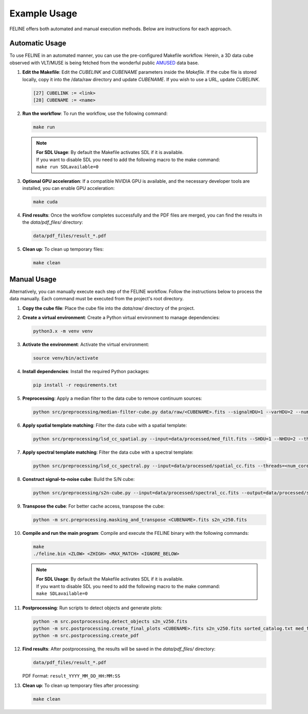 Example Usage
=============

FELINE offers both automated and manual execution methods. Below are instructions for each approach.

Automatic Usage
---------------
To use FELINE in an automated manner, you can use the pre-configured Makefile workflow.
Herein, a 3D data cube observed with VLT/MUSE is being fetched from the wonderful
public `AMUSED <https://amused.univ-lyon1.fr>`_ data base.

1. **Edit the Makefile**:
   Edit the `CUBELINK` and `CUBENAME` parameters inside the `Makefile`.
   If the cube file is stored locally, copy it into the /data/raw directory and update `CUBENAME`.
   If you wish to use a URL, update `CUBELINK`.

   .. code-block:: bash

       [27] CUBELINK := <link>
       [28] CUBENAME := <name>

2. **Run the workflow**:
   To run the workflow, use the following command:

   .. code-block:: bash

      make run

   .. note::
      | **For SDL Usage**: By default the Makefile activates SDL if it is available.
      | If you want to disable SDL you need to add the following macro to the make command:
      | ``make run SDLavailable=0``

3. **Optional GPU acceleration**:
   If a compatible NVIDIA GPU is available, and the necessary developer tools are installed, you can enable GPU acceleration:

   .. code-block:: bash

      make cuda

4. **Find results**:
   Once the workflow completes successfully and the PDF files are merged, you can find the results in the `data/pdf_files/` directory:

   .. code-block:: bash

      data/pdf_files/result_*.pdf

5. **Clean up**:
   To clean up temporary files:

   .. code-block:: bash

      make clean

Manual Usage
-------------
Alternatively, you can manually execute each step of the FELINE workflow. Follow the instructions below to process the data manually. Each command must be executed from the project's root directory.

1. **Copy the cube file**:
   Place the cube file into the `data/raw/` directory of the project.

2. **Create a virtual environment**:
   Create a Python virtual environment to manage dependencies:

   .. code-block:: bash

      python3.x -m venv venv

3. **Activate the environment**:
   Activate the virtual environment:

   .. code-block:: bash

      source venv/bin/activate

4. **Install dependencies**:
   Install the required Python packages:

   .. code-block:: bash

      pip install -r requirements.txt

5. **Preprocessing**:
   Apply a median filter to the data cube to remove continuum sources:

   .. code-block:: bash

      python src/preprocessing/median-filter-cube.py data/raw/<CUBENAME>.fits --signalHDU=1 --varHDU=2 --num_cpu=<num_cores> --width=151 --output=data/processed/med_filt.fits

6. **Apply spatial template matching**:
   Filter the data cube with a spatial template:

   .. code-block:: bash

      python src/preprocessing/lsd_cc_spatial.py --input=data/processed/med_filt.fits --SHDU=1 --NHDU=2 --threads=<num_cores> --gaussian --lambda0=7050 -pc 0.7 --classic --output=data/processed/spatial_cc.fits --overwrite

7. **Apply spectral template matching**:
   Filter the data cube with a spectral template:

   .. code-block:: bash

      python src/preprocessing/lsd_cc_spectral.py --input=data/processed/spatial_cc.fits --threads=<num_cores> --FWHM=250 --SHDU=1 --NHDU=2 --classic --output=data/processed/spectral_cc.fits --overwrite

8. **Construct signal-to-noise cube**:
   Build the S/N cube:

   .. code-block:: bash

      python src/preprocessing/s2n-cube.py --input=data/processed/spectral_cc.fits --output=data/processed/s2n_v250.fits --clobber --NHDU=2 --SHDU=1

9. **Transpose the cube**:
   For better cache access, transpose the cube:

   .. code-block:: bash

      python -m src.preprocessing.masking_and_transpose <CUBENAME>.fits s2n_v250.fits

10. **Compile and run the main program**:
    Compile and execute the FELINE binary with the following commands:

    .. code-block:: bash

      make
      ./feline.bin <ZLOW> <ZHIGH> <MAX_MATCH> <IGNORE_BELOW>

    .. note::
      | **For SDL Usage**: By default the Makefile activates SDL if it is available.
      | If you want to disable SDL you need to add the following macro to the make command:
      | ``make SDLavailable=0``

11. **Postprocessing**:
    Run scripts to detect objects and generate plots:

    .. code-block:: bash

      python -m src.postprocessing.detect_objects s2n_v250.fits
      python -m src.postprocessing.create_final_plots <CUBENAME>.fits s2n_v250.fits sorted_catalog.txt med_filt.fits J0014m0028
      python -m src.postprocessing.create_pdf

12. **Find results**:
    After postprocessing, the results will be saved in the `data/pdf_files/` directory:

    .. code-block:: bash

      data/pdf_files/result_*.pdf

    PDF Format: ``result_YYYY_MM_DD_HH:MM:SS``

13. **Clean up**:
    To clean up temporary files after processing:

    .. code-block:: bash

      make clean
